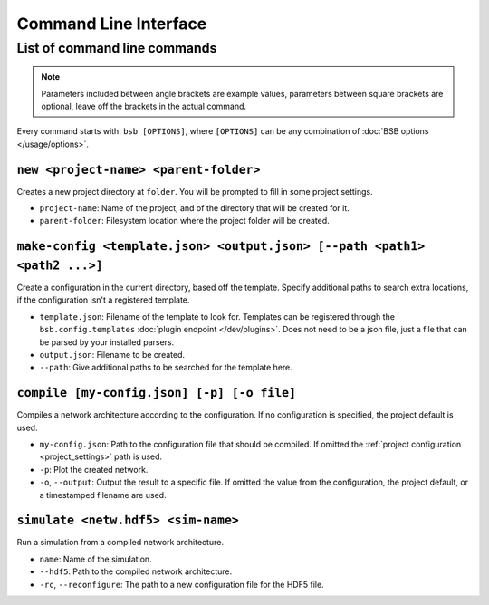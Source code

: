 ######################
Command Line Interface
######################


*****************************
List of command line commands
*****************************

.. note::
  Parameters included between angle brackets are example values, parameters between square
  brackets are optional, leave off the brackets in the actual command.

Every command starts with: ``bsb [OPTIONS]``, where ``[OPTIONS]`` can
be any combination of :doc:`BSB options </usage/options>`.

``new <project-name> <parent-folder>``
======================================

Creates a new project directory at ``folder``. You will be prompted to fill in some
project settings.

* ``project-name``: Name of the project, and of the directory that will be created for it.
* ``parent-folder``: Filesystem location where the project folder will be created.

``make-config <template.json> <output.json> [--path <path1> <path2 ...>]``
==========================================================================

Create a configuration in the current directory, based off the template. Specify
additional paths to search extra locations, if the configuration isn't a registered
template.

* ``template.json``: Filename of the template to look for. Templates can be registered
  through the ``bsb.config.templates`` :doc:`plugin endpoint </dev/plugins>`. Does not
  need to be a json file, just a file that can be parsed by your installed parsers.
* ``output.json``: Filename to be created.
* ``--path``: Give additional paths to be searched for the template here.

``compile [my-config.json] [-p] [-o file]``
===========================================

Compiles a network architecture according to the configuration. If no configuration is
specified, the project default is used.

* ``my-config.json``: Path to the configuration file that should be compiled. If omitted
  the :ref:`project configuration <project_settings>` path is used.
* ``-p``: Plot the created network.
* ``-o``, ``--output``: Output the result to a specific file. If omitted the value from
  the configuration, the project default, or a timestamped filename are used.

``simulate <netw.hdf5> <sim-name>``
===================================

Run a simulation from a compiled network architecture.

* ``name``: Name of the simulation.
* ``--hdf5``: Path to the compiled network architecture.
* ``-rc``, ``--reconfigure``: The path to a new configuration file for the HDF5
  file.
